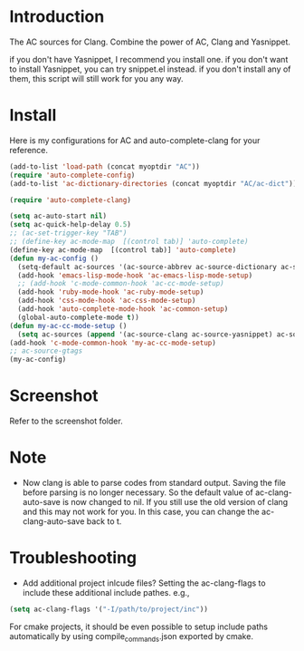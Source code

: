 
* Introduction
  
  The AC sources for Clang.
  Combine the power of AC, Clang and Yasnippet.

  if you don't have Yasnippet, I recommend you install one.
  if you don't want to install Yasnippet, you can try snippet.el instead.
  if you don't install any of them, this script will still work for you any way.

* Install

  Here is my configurations for AC and auto-complete-clang for your reference.

  #+BEGIN_SRC emacs-lisp
    (add-to-list 'load-path (concat myoptdir "AC"))
    (require 'auto-complete-config)
    (add-to-list 'ac-dictionary-directories (concat myoptdir "AC/ac-dict"))
    
    (require 'auto-complete-clang)
    
    (setq ac-auto-start nil)
    (setq ac-quick-help-delay 0.5)
    ;; (ac-set-trigger-key "TAB")
    ;; (define-key ac-mode-map  [(control tab)] 'auto-complete)
    (define-key ac-mode-map  [(control tab)] 'auto-complete)
    (defun my-ac-config ()
      (setq-default ac-sources '(ac-source-abbrev ac-source-dictionary ac-source-words-in-same-mode-buffers))
      (add-hook 'emacs-lisp-mode-hook 'ac-emacs-lisp-mode-setup)
      ;; (add-hook 'c-mode-common-hook 'ac-cc-mode-setup)
      (add-hook 'ruby-mode-hook 'ac-ruby-mode-setup)
      (add-hook 'css-mode-hook 'ac-css-mode-setup)
      (add-hook 'auto-complete-mode-hook 'ac-common-setup)
      (global-auto-complete-mode t))
    (defun my-ac-cc-mode-setup ()
      (setq ac-sources (append '(ac-source-clang ac-source-yasnippet) ac-sources)))
    (add-hook 'c-mode-common-hook 'my-ac-cc-mode-setup)
    ;; ac-source-gtags
    (my-ac-config)
    
  #+END_SRC

* Screenshot

  Refer to the screenshot folder.

* Note

 - Now clang is able to parse codes from standard output. Saving the
   file before parsing is no longer necessary. So the default value of
   ac-clang-auto-save is now changed to nil. If you still use the old
   version of clang and this may not work for you. In this case, you
   can change the ac-clang-auto-save back to t.


* Troubleshooting

  - Add additional project inlcude files?
    Setting the ac-clang-flags to include these additional include pathes. e.g.,

#+BEGIN_SRC emacs-lisp
(setq ac-clang-flags '("-I/path/to/project/inc"))
#+END_SRC

For cmake projects, it should be even possible to setup include paths
automatically by using compile_commands.json exported by cmake.

